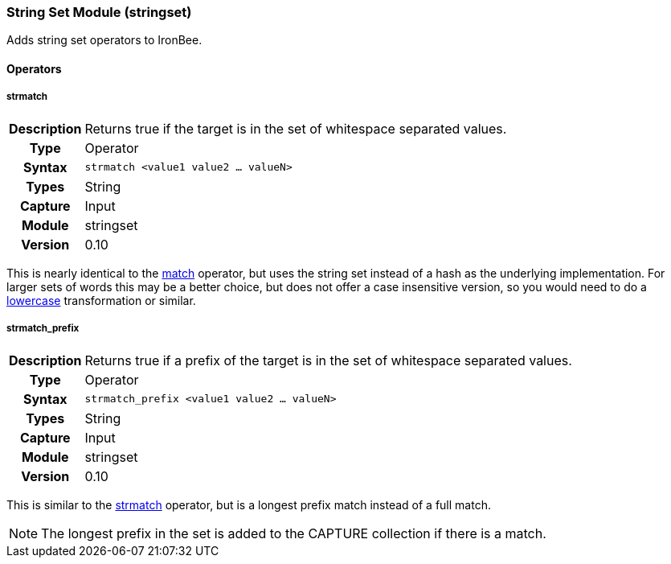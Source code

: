 [[module.stringset]]
=== String Set Module (stringset)

Adds string set operators to IronBee.

==== Operators

[[operator.strmatch]]
===== strmatch
[cols=">h,<9"]
|===============================================================================
|Description|Returns true if the target is in the set of whitespace separated values.
|		Type|Operator
|     Syntax|`strmatch <value1 value2 ... valueN>`
|      Types|String
|    Capture|Input
|     Module|stringset
|    Version|0.10
|===============================================================================

This is nearly identical to the <<operator.match,match>> operator, but uses the string set instead of a hash as the underlying implementation. For larger sets of words this may be a better choice, but does not offer a case insensitive version, so you would need to do a <<transformation.lowercase,lowercase>> transformation or similar.

[[operator.strmatch_prefix]]
===== strmatch_prefix
[cols=">h,<9"]
|===============================================================================
|Description|Returns true if a prefix of the target is in the set of whitespace separated values.
|		Type|Operator
|     Syntax|`strmatch_prefix <value1 value2 ... valueN>`
|      Types|String
|    Capture|Input
|     Module|stringset
|    Version|0.10
|===============================================================================

This is similar to the <<operator.strmatch,strmatch>> operator, but is a longest prefix match instead of a full match.

NOTE: The longest prefix in the set is added to the CAPTURE collection if there is a match.
